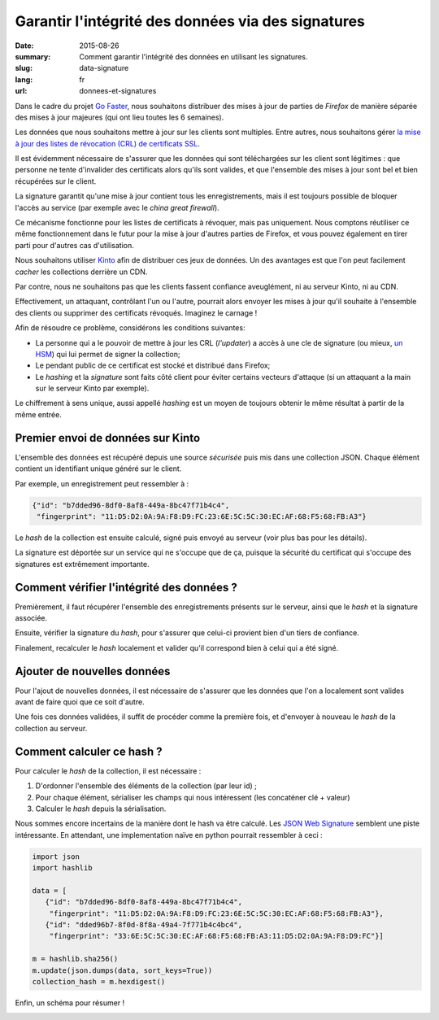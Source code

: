 Garantir l'intégrité des données via des signatures
###################################################

:date: 2015-08-26
:summary: Comment garantir l'intégrité des données en utilisant les signatures.
:slug: data-signature
:lang: fr
:url: donnees-et-signatures

Dans le cadre du projet `Go Faster
<https://wiki.mozilla.org/Firefox/Go_Faster>`_, nous souhaitons distribuer des
mises à jour de parties de *Firefox* de manière séparée des mises à jour majeures
(qui ont lieu toutes les 6 semaines).

Les données que nous souhaitons mettre à jour sur les clients sont multiples.
Entre autres, nous souhaitons gérer `la mise à jour des listes de révocation
(CRL) de certificats SSL
<https://blog.mozilla.org/security/2015/03/03/revoking-intermediate-certificates-introducing-onecrl/>`_.

Il est évidemment nécessaire de s'assurer que les données qui sont téléchargées
sur les client sont légitimes : que personne ne tente d'invalider des
certificats alors qu'ils sont valides, et que l'ensemble des mises à jour sont
bel et bien récupérées sur le client.

La signature garantit qu'une mise à jour contient tous les enregistrements, mais il
est toujours possible de bloquer l'accès au service (par exemple avec le *china
great firewall*).

Ce mécanisme fonctionne pour les listes de certificats à révoquer, mais pas
uniquement. Nous comptons réutiliser ce même fonctionnement dans le futur pour
la mise à jour d'autres parties de Firefox, et vous pouvez également en tirer
parti pour d'autres cas d'utilisation.

Nous souhaitons utiliser `Kinto <https://kinto.readthedocs.org>`_ afin
de distribuer ces jeux de données. Un des avantages est que l'on peut
facilement *cacher* les collections derrière un CDN.

Par contre, nous ne souhaitons pas que les clients fassent
confiance aveuglément, ni au serveur Kinto, ni au CDN.

Effectivement, un attaquant, contrôlant l'un ou l'autre, pourrait
alors envoyer les mises à jour qu'il souhaite à l'ensemble des clients
ou supprimer des certificats révoqués. Imaginez le carnage !

Afin de résoudre ce problème, considérons les conditions suivantes:

- La personne qui a le pouvoir de mettre à jour les CRL (*l'updater*)
  a accès à une cle de signature (ou mieux, `un HSM
  <https://fr.wikipedia.org/wiki/Hardware_Security_Module>`_) qui lui permet de
  signer la collection;
- Le pendant public de ce certificat est stocké et distribué dans Firefox;
- Le *hashing* et la *signature* sont faits côté client pour éviter certains
  vecteurs d'attaque (si un attaquant a la main sur le serveur Kinto par
  exemple).

Le chiffrement à sens unique, aussi appellé *hashing* est un moyen de toujours
obtenir le même résultat à partir de la même entrée.


Premier envoi de données sur Kinto
==================================

L'ensemble des données est récupéré depuis une source *sécurisée* puis mis dans
une collection JSON. Chaque élément contient un identifiant unique généré sur
le client.
  
Par exemple, un enregistrement peut ressembler à :

.. code-block:: javascript

   {"id": "b7dded96-8df0-8af8-449a-8bc47f71b4c4",
    "fingerprint": "11:D5:D2:0A:9A:F8:D9:FC:23:6E:5C:5C:30:EC:AF:68:F5:68:FB:A3"}

Le *hash* de la collection est ensuite calculé, signé puis envoyé au serveur
(voir plus bas pour les détails).

La signature est déportée sur un service qui ne s'occupe que de ça, puisque la
sécurité du certificat qui s'occupe des signatures est extrêmement importante.


Comment vérifier l'intégrité des données ?
==========================================

Premièrement, il faut récupérer l'ensemble des enregistrements présents sur
le serveur, ainsi que le *hash* et la signature associée.

Ensuite, vérifier la signature du *hash*, pour s'assurer que celui-ci provient
bien d'un tiers de confiance.

Finalement, recalculer le *hash* localement et valider qu'il correspond bien à
celui qui a été signé.


Ajouter de nouvelles données
============================

Pour l'ajout de nouvelles données, il est nécessaire de s'assurer que les
données que l'on a localement sont valides avant de faire quoi que ce soit
d'autre.

Une fois ces données validées, il suffit de procéder comme la première fois, et
d'envoyer à nouveau le *hash* de la collection au serveur.


Comment calculer ce hash ?
==========================

Pour calculer le *hash* de la collection, il est nécessaire :

1. D'ordonner l'ensemble des éléments de la collection (par leur id) ;
2. Pour chaque élément, sérialiser les champs qui nous intéressent (les
   concaténer clé + valeur)
3. Calculer le *hash* depuis la sérialisation.

Nous sommes encore incertains de la manière dont le hash va être calculé. Les `JSON Web Signature
<https://tools.ietf.org/html/draft-ietf-jose-json-web-signature-41>`_ semblent
une piste intéressante. En attendant, une implementation naïve en python
pourrait ressembler à ceci :

.. code-block:: python

  import json
  import hashlib

  data = [
     {"id": "b7dded96-8df0-8af8-449a-8bc47f71b4c4",
      "fingerprint": "11:D5:D2:0A:9A:F8:D9:FC:23:6E:5C:5C:30:EC:AF:68:F5:68:FB:A3"},
     {"id": "dded96b7-8f0d-8f8a-49a4-7f771b4c4bc4",
      "fingerprint": "33:6E:5C:5C:30:EC:AF:68:F5:68:FB:A3:11:D5:D2:0A:9A:F8:D9:FC"}]

  m = hashlib.sha256()
  m.update(json.dumps(data, sort_keys=True))
  collection_hash = m.hexdigest()

Enfin, un schéma pour résumer !

.. image:: {filename}/images/kinto-signing.jpg
    :align: center
